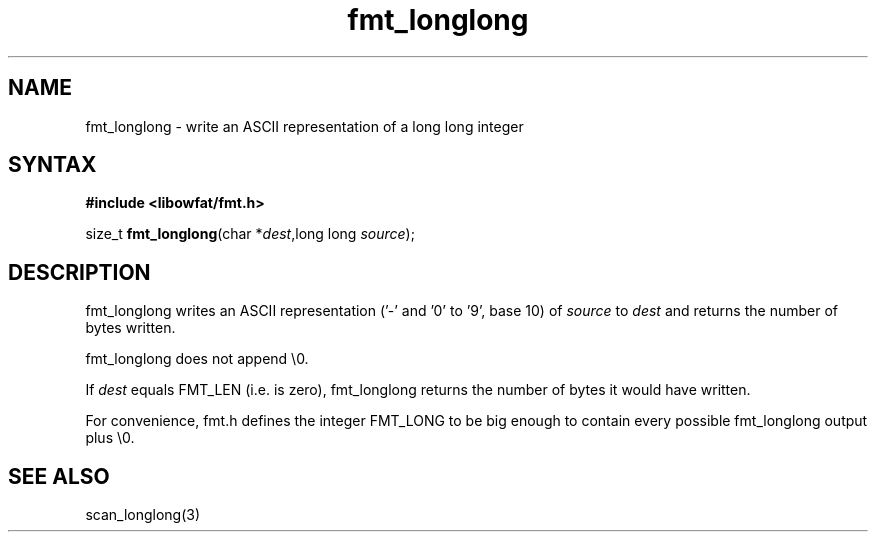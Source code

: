 .TH fmt_longlong 3
.SH NAME
fmt_longlong \- write an ASCII representation of a long long integer
.SH SYNTAX
.B #include <libowfat/fmt.h>

size_t \fBfmt_longlong\fP(char *\fIdest\fR,long long \fIsource\fR);
.SH DESCRIPTION
fmt_longlong writes an ASCII representation ('-' and '0' to '9', base 10) of
\fIsource\fR to \fIdest\fR and returns the number of bytes written.

fmt_longlong does not append \\0.

If \fIdest\fR equals FMT_LEN (i.e. is zero), fmt_longlong returns the number
of bytes it would have written.

For convenience, fmt.h defines the integer FMT_LONG to be big enough to
contain every possible fmt_longlong output plus \\0.
.SH "SEE ALSO"
scan_longlong(3)
